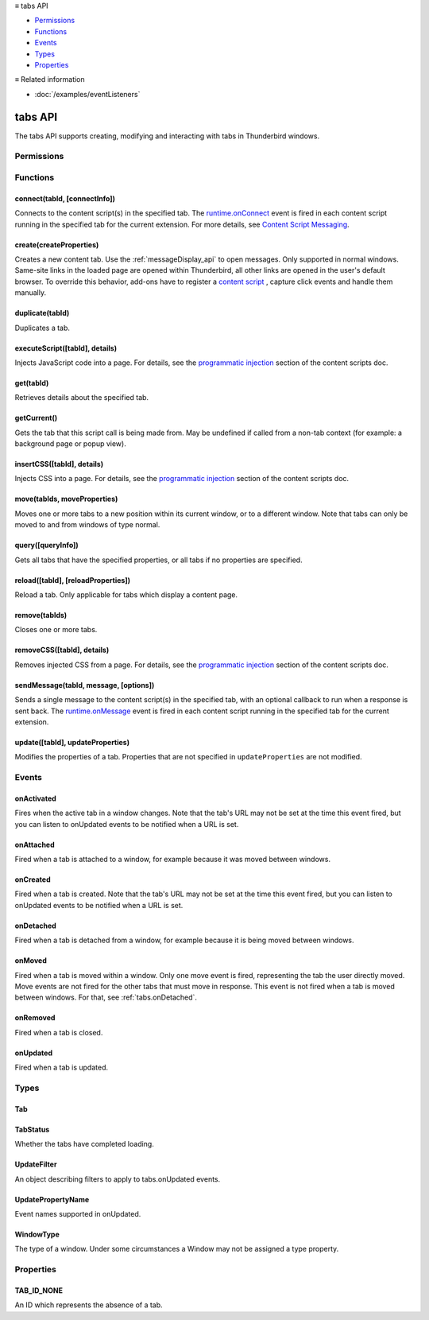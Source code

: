 .. container:: sticky-sidebar

  ≡ tabs API

  * `Permissions`_
  * `Functions`_
  * `Events`_
  * `Types`_
  * `Properties`_

  .. include:: /overlay/developer-resources.rst

  ≡ Related information
  
  * :doc:`/examples/eventListeners`

========
tabs API
========

.. role:: permission

.. role:: value

.. role:: code

The tabs API supports creating, modifying and interacting with tabs in Thunderbird windows.

.. rst-class:: api-main-section

Permissions
===========

.. api-member::
   :name: :permission:`activeTab`

.. api-member::
   :name: :permission:`tabs`

   Access browser tabs

.. api-member::
   :name: :permission:`tabHide`

   Hide and show browser tabs

.. rst-class:: api-main-section

Functions
=========

.. _tabs.connect:

connect(tabId, [connectInfo])
-----------------------------

.. api-section-annotation-hack:: -- [Added in TB 82, backported to TB 78.4.0]

Connects to the content script(s) in the specified tab. The `runtime.onConnect <https://developer.mozilla.org/en-US/docs/Mozilla/Add-ons/WebExtensions/API/runtime/onConnect>`__ event is fired in each content script running in the specified tab for the current extension. For more details, see `Content Script Messaging <https://developer.mozilla.org/en-US/docs/Mozilla/Add-ons/WebExtensions/Content_scripts>`__.

.. api-header::
   :label: Parameters

   
   .. api-member::
      :name: ``tabId``
      :type: (integer)
   
   
   .. api-member::
      :name: [``connectInfo``]
      :type: (object, optional)
      
      .. api-member::
         :name: [``frameId``]
         :type: (integer, optional)
         
         Open a port to a specific frame identified by ``frameId`` instead of all frames in the tab.
      
      
      .. api-member::
         :name: [``name``]
         :type: (string, optional)
         
         Will be passed into onConnect for content scripts that are listening for the connection event.
      
   

.. api-header::
   :label: Return type (`Promise`_)

   
   .. api-member::
      :type: `Port <https://developer.mozilla.org/en-US/docs/Mozilla/Add-ons/WebExtensions/API/runtime/Port>`__
      
      A port that can be used to communicate with the content scripts running in the specified tab.
   
   
   .. _Promise: https://developer.mozilla.org/en-US/docs/Web/JavaScript/Reference/Global_Objects/Promise

.. _tabs.create:

create(createProperties)
------------------------

.. api-section-annotation-hack:: 

Creates a new content tab. Use the :ref:`messageDisplay_api` to open messages. Only supported in :value:`normal` windows. Same-site links in the loaded page are opened within Thunderbird, all other links are opened in the user's default browser. To override this behavior, add-ons have to register a `content script <https://bugzilla.mozilla.org/show_bug.cgi?id=1618828#c3>`__ , capture click events and handle them manually.

.. api-header::
   :label: Parameters

   
   .. api-member::
      :name: ``createProperties``
      :type: (object)
      
      Properties for the new tab. Defaults to an empty tab, if no ``url`` is provided.
      
      .. api-member::
         :name: [``active``]
         :type: (boolean, optional)
         
         Whether the tab should become the active tab in the window. Does not affect whether the window is focused (see :ref:`windows.update`). Defaults to :value:`true`.
      
      
      .. api-member::
         :name: [``cookieStoreId``]
         :type: (string, optional)
         
         The `CookieStore <|link-cookieStore|>`__ id the new tab should use. Either a custom id created using the `contextualIdentities API <|link-contextualIdentity|>`__, or a built-in one: :value:`firefox-default`, :value:`firefox-container-1`, :value:`firefox-container-2`, :value:`firefox-container-3`, :value:`firefox-container-4`, :value:`firefox-container-5`. **Note:** The naming pattern was deliberately not changed for Thunderbird, but kept for compatibility reasons.
      
      
      .. api-member::
         :name: [``index``]
         :type: (integer, optional)
         
         The position the tab should take in the window. The provided value will be clamped to between zero and the number of tabs in the window.
      
      
      .. api-member::
         :name: [``selected``]
         :type: (boolean, optional) **Unsupported.**
         
         Whether the tab should become the selected tab in the window. Defaults to :value:`true`
      
      
      .. api-member::
         :name: [``url``]
         :type: (string, optional)
         
         The URL to navigate the tab to initially. Fully-qualified URLs must include a scheme (i.e. :value:`http://www.google.com`, not :value:`www.google.com`). Relative URLs will be relative to the current page within the extension.
      
      
      .. api-member::
         :name: [``windowId``]
         :type: (integer, optional)
         
         The window to create the new tab in. Defaults to the current window.
      
   

.. api-header::
   :label: Return type (`Promise`_)

   
   .. api-member::
      :type: :ref:`tabs.Tab`
      
      Details about the created tab. Will contain the ID of the new tab.
   
   
   .. _Promise: https://developer.mozilla.org/en-US/docs/Web/JavaScript/Reference/Global_Objects/Promise

.. _tabs.duplicate:

duplicate(tabId)
----------------

.. api-section-annotation-hack:: 

Duplicates a tab.

.. api-header::
   :label: Parameters

   
   .. api-member::
      :name: ``tabId``
      :type: (integer)
      
      The ID of the tab which is to be duplicated.
   

.. api-header::
   :label: Return type (`Promise`_)

   
   .. api-member::
      :type: :ref:`tabs.Tab`
      
      Details about the duplicated tab. The :ref:`tabs.Tab` object doesn't contain ``url``, ``title`` and ``favIconUrl`` if the :permission:`tabs` permission has not been requested.
   
   
   .. _Promise: https://developer.mozilla.org/en-US/docs/Web/JavaScript/Reference/Global_Objects/Promise

.. _tabs.executeScript:

executeScript([tabId], details)
-------------------------------

.. api-section-annotation-hack:: 

Injects JavaScript code into a page. For details, see the `programmatic injection <https://developer.mozilla.org/en-US/docs/Mozilla/Add-ons/WebExtensions/Content_scripts>`__ section of the content scripts doc.

.. api-header::
   :label: Changes in Thunderbird 77

   
   .. api-member::
      :name: With the :permission:`compose` permission, this now works in the document of email messages during composition.

.. api-header::
   :label: Parameters

   
   .. api-member::
      :name: [``tabId``]
      :type: (integer, optional)
      
      The ID of the tab in which to run the script; defaults to the active tab of the current window.
   
   
   .. api-member::
      :name: ``details``
      :type: (`InjectDetails <https://developer.mozilla.org/en-US/docs/Mozilla/Add-ons/WebExtensions/API/extensionTypes/InjectDetails>`__)
      
      Details of the script to run.
   

.. api-header::
   :label: Return type (`Promise`_)

   
   .. api-member::
      :type: array of any
      
      The result of the script in every injected frame.
   
   
   .. _Promise: https://developer.mozilla.org/en-US/docs/Web/JavaScript/Reference/Global_Objects/Promise

.. _tabs.get:

get(tabId)
----------

.. api-section-annotation-hack:: 

Retrieves details about the specified tab.

.. api-header::
   :label: Parameters

   
   .. api-member::
      :name: ``tabId``
      :type: (integer)
   

.. api-header::
   :label: Return type (`Promise`_)

   
   .. api-member::
      :type: :ref:`tabs.Tab`
   
   
   .. _Promise: https://developer.mozilla.org/en-US/docs/Web/JavaScript/Reference/Global_Objects/Promise

.. _tabs.getCurrent:

getCurrent()
------------

.. api-section-annotation-hack:: 

Gets the tab that this script call is being made from. May be undefined if called from a non-tab context (for example: a background page or popup view).

.. api-header::
   :label: Return type (`Promise`_)

   
   .. api-member::
      :type: :ref:`tabs.Tab`
   
   
   .. _Promise: https://developer.mozilla.org/en-US/docs/Web/JavaScript/Reference/Global_Objects/Promise

.. _tabs.insertCSS:

insertCSS([tabId], details)
---------------------------

.. api-section-annotation-hack:: 

Injects CSS into a page. For details, see the `programmatic injection <https://developer.mozilla.org/en-US/docs/Mozilla/Add-ons/WebExtensions/Content_scripts>`__ section of the content scripts doc.

.. api-header::
   :label: Changes in Thunderbird 77

   
   .. api-member::
      :name: With the :permission:`compose` permission, this now works in the document of email messages during composition.

.. api-header::
   :label: Parameters

   
   .. api-member::
      :name: [``tabId``]
      :type: (integer, optional)
      
      The ID of the tab in which to insert the CSS; defaults to the active tab of the current window.
   
   
   .. api-member::
      :name: ``details``
      :type: (`InjectDetails <https://developer.mozilla.org/en-US/docs/Mozilla/Add-ons/WebExtensions/API/extensionTypes/InjectDetails>`__)
      
      Details of the CSS text to insert.
   

.. _tabs.move:

move(tabIds, moveProperties)
----------------------------

.. api-section-annotation-hack:: 

Moves one or more tabs to a new position within its current window, or to a different window. Note that tabs can only be moved to and from windows of type :value:`normal`.

.. api-header::
   :label: Parameters

   
   .. api-member::
      :name: ``tabIds``
      :type: (integer or array of integer)
      
      The tab or list of tabs to move.
   
   
   .. api-member::
      :name: ``moveProperties``
      :type: (object)
      
      .. api-member::
         :name: ``index``
         :type: (integer)
         
         The position to move the tab to. :value:`-1` will place the tab at the end of the window.
      
      
      .. api-member::
         :name: [``windowId``]
         :type: (integer, optional)
         
         Defaults to the window the tab is currently in.
      
   

.. api-header::
   :label: Return type (`Promise`_)

   
   .. api-member::
      :type: array of :ref:`tabs.Tab`
      
      Details about the moved tabs.
   
   
   .. _Promise: https://developer.mozilla.org/en-US/docs/Web/JavaScript/Reference/Global_Objects/Promise

.. _tabs.query:

query([queryInfo])
------------------

.. api-section-annotation-hack:: 

Gets all tabs that have the specified properties, or all tabs if no properties are specified.

.. api-header::
   :label: Parameters

   
   .. api-member::
      :name: [``queryInfo``]
      :type: (object, optional)
      
      .. api-member::
         :name: [``active``]
         :type: (boolean, optional)
         
         Whether the tabs are active in their windows.
      
      
      .. api-member::
         :name: [``cookieStoreId``]
         :type: (array of string or string, optional)
         
         The `CookieStore <|link-cookieStore|>`__ id(s) used by the tabs. Either custom ids created using the `contextualIdentities API <|link-contextualIdentity|>`__, or built-in ones: :value:`firefox-default`, :value:`firefox-container-1`, :value:`firefox-container-2`, :value:`firefox-container-3`, :value:`firefox-container-4`, :value:`firefox-container-5`. **Note:** The naming pattern was deliberately not changed for Thunderbird, but kept for compatibility reasons.
      
      
      .. api-member::
         :name: [``currentWindow``]
         :type: (boolean, optional)
         
         Whether the tabs are in the current window.
      
      
      .. api-member::
         :name: [``highlighted``]
         :type: (boolean, optional)
         
         Whether the tabs are highlighted. Works as an alias of active.
      
      
      .. api-member::
         :name: [``index``]
         :type: (integer, optional)
         
         The position of the tabs within their windows.
      
      
      .. api-member::
         :name: [``lastFocusedWindow``]
         :type: (boolean, optional)
         
         Whether the tabs are in the last focused window.
      
      
      .. api-member::
         :name: [``mailTab``]
         :type: (boolean, optional)
         
         Whether the tab is a Thunderbird 3-pane tab.
      
      
      .. api-member::
         :name: [``spaceId``]
         :type: (integer, optional)
         
         The id of the space the tabs should belong to.
      
      
      .. api-member::
         :name: [``status``]
         :type: (:ref:`tabs.TabStatus`, optional)
         
         Whether the tabs have completed loading.
      
      
      .. api-member::
         :name: [``title``]
         :type: (string, optional)
         
         Match page titles against a pattern.
      
      
      .. api-member::
         :name: [``type``]
         :type: (string, optional)
         :annotation: -- [Added in TB 91]
         
         Match tabs against the given Tab.type (see :ref:`tabs.Tab`). Ignored if ``queryInfo.mailTab`` is specified.
      
      
      .. api-member::
         :name: [``url``]
         :type: (string or array of string, optional)
         
         Match tabs against one or more `URL Patterns <https://developer.mozilla.org/en-US/docs/Mozilla/Add-ons/WebExtensions/Match_patterns>`__. Note that fragment identifiers are not matched.
      
      
      .. api-member::
         :name: [``windowId``]
         :type: (integer, optional)
         
         The ID of the parent window, or :ref:`windows.WINDOW_ID_CURRENT` for the current window.
      
      
      .. api-member::
         :name: [``windowType``]
         :type: (:ref:`tabs.WindowType`, optional)
         
         The type of window the tabs are in.
      
   

.. api-header::
   :label: Return type (`Promise`_)

   
   .. api-member::
      :type: array of :ref:`tabs.Tab`
   
   
   .. _Promise: https://developer.mozilla.org/en-US/docs/Web/JavaScript/Reference/Global_Objects/Promise

.. _tabs.reload:

reload([tabId], [reloadProperties])
-----------------------------------

.. api-section-annotation-hack:: 

Reload a tab. Only applicable for tabs which display a content page.

.. api-header::
   :label: Parameters

   
   .. api-member::
      :name: [``tabId``]
      :type: (integer, optional)
      
      The ID of the tab to reload; defaults to the selected tab of the current window.
   
   
   .. api-member::
      :name: [``reloadProperties``]
      :type: (object, optional)
      
      .. api-member::
         :name: [``bypassCache``]
         :type: (boolean, optional)
         
         Whether using any local cache. Default is false.
      
   

.. _tabs.remove:

remove(tabIds)
--------------

.. api-section-annotation-hack:: 

Closes one or more tabs.

.. api-header::
   :label: Parameters

   
   .. api-member::
      :name: ``tabIds``
      :type: (integer or array of integer)
      
      The tab or list of tabs to close.
   

.. _tabs.removeCSS:

removeCSS([tabId], details)
---------------------------

.. api-section-annotation-hack:: 

Removes injected CSS from a page. For details, see the `programmatic injection <https://developer.mozilla.org/en-US/docs/Mozilla/Add-ons/WebExtensions/Content_scripts>`__ section of the content scripts doc.

.. api-header::
   :label: Changes in Thunderbird 77

   
   .. api-member::
      :name: With the :permission:`compose` permission, this now works in the document of email messages during composition.

.. api-header::
   :label: Parameters

   
   .. api-member::
      :name: [``tabId``]
      :type: (integer, optional)
      
      The ID of the tab from which to remove the injected CSS; defaults to the active tab of the current window.
   
   
   .. api-member::
      :name: ``details``
      :type: (`InjectDetails <https://developer.mozilla.org/en-US/docs/Mozilla/Add-ons/WebExtensions/API/extensionTypes/InjectDetails>`__)
      
      Details of the CSS text to remove.
   

.. _tabs.sendMessage:

sendMessage(tabId, message, [options])
--------------------------------------

.. api-section-annotation-hack:: -- [Added in TB 82, backported to TB 78.4.0]

Sends a single message to the content script(s) in the specified tab, with an optional callback to run when a response is sent back. The `runtime.onMessage <https://developer.mozilla.org/en-US/docs/Mozilla/Add-ons/WebExtensions/API/runtime/onMessage>`__ event is fired in each content script running in the specified tab for the current extension.

.. api-header::
   :label: Parameters

   
   .. api-member::
      :name: ``tabId``
      :type: (integer)
   
   
   .. api-member::
      :name: ``message``
      :type: (any)
   
   
   .. api-member::
      :name: [``options``]
      :type: (object, optional)
      
      .. api-member::
         :name: [``frameId``]
         :type: (integer, optional)
         
         Send a message to a specific frame identified by ``frameId`` instead of all frames in the tab.
      
   

.. api-header::
   :label: Return type (`Promise`_)

   
   .. api-member::
      :type: any
      
      The JSON response object sent by the handler of the message. If an error occurs while connecting to the specified tab, the callback will be called with no arguments and `runtime.lastError <https://developer.mozilla.org/en-US/docs/Mozilla/Add-ons/WebExtensions/API/runtime/lastError>`__ will be set to the error message.
   
   
   .. _Promise: https://developer.mozilla.org/en-US/docs/Web/JavaScript/Reference/Global_Objects/Promise

.. _tabs.update:

update([tabId], updateProperties)
---------------------------------

.. api-section-annotation-hack:: 

Modifies the properties of a tab. Properties that are not specified in ``updateProperties`` are not modified.

.. api-header::
   :label: Parameters

   
   .. api-member::
      :name: [``tabId``]
      :type: (integer, optional)
      
      Defaults to the selected tab of the current window.
   
   
   .. api-member::
      :name: ``updateProperties``
      :type: (object)
      
      Properties which should to be updated.
      
      .. api-member::
         :name: [``active``]
         :type: (boolean, optional)
         
         Set this to :value:`true`, if the tab should become active. Does not affect whether the window is focused (see :ref:`windows.update`). Setting this to :value:`false` has no effect.
      
      
      .. api-member::
         :name: [``url``]
         :type: (string, optional)
         
         A URL of a page to load. If the URL points to a content page (a web page, an extension page or a registered WebExtension protocol handler page), the tab will navigate to the requested page. All other URLs will be opened externally without changing the tab. Note: This function will throw an error, if a content page is loaded into a non-content tab (its type must be either :value:`content` or :value:`mail`).
      
   

.. api-header::
   :label: Return type (`Promise`_)

   
   .. api-member::
      :type: :ref:`tabs.Tab`
      
      Details about the updated tab. The :ref:`tabs.Tab` object doesn't contain ``url``, ``title`` and ``favIconUrl`` if the :permission:`tabs` permission has not been requested.
   
   
   .. _Promise: https://developer.mozilla.org/en-US/docs/Web/JavaScript/Reference/Global_Objects/Promise

.. rst-class:: api-main-section

Events
======

.. _tabs.onActivated:

onActivated
-----------

.. api-section-annotation-hack:: 

Fires when the active tab in a window changes. Note that the tab's URL may not be set at the time this event fired, but you can listen to onUpdated events to be notified when a URL is set.

.. api-header::
   :label: Parameters for onActivated.addListener(listener)

   
   .. api-member::
      :name: ``listener(activeInfo)``
      
      A function that will be called when this event occurs.
   

.. api-header::
   :label: Parameters passed to the listener function

   
   .. api-member::
      :name: ``activeInfo``
      :type: (object)
      
      .. api-member::
         :name: ``tabId``
         :type: (integer)
         
         The ID of the tab that has become active.
      
      
      .. api-member::
         :name: ``windowId``
         :type: (integer)
         
         The ID of the window the active tab changed inside of.
      
      
      .. api-member::
         :name: [``previousTabId``]
         :type: (integer, optional)
         
         The ID of the tab that was previously active, if that tab is still open.
      
   

.. _tabs.onAttached:

onAttached
----------

.. api-section-annotation-hack:: 

Fired when a tab is attached to a window, for example because it was moved between windows.

.. api-header::
   :label: Parameters for onAttached.addListener(listener)

   
   .. api-member::
      :name: ``listener(tabId, attachInfo)``
      
      A function that will be called when this event occurs.
   

.. api-header::
   :label: Parameters passed to the listener function

   
   .. api-member::
      :name: ``tabId``
      :type: (integer)
   
   
   .. api-member::
      :name: ``attachInfo``
      :type: (object)
      
      .. api-member::
         :name: ``newPosition``
         :type: (integer)
      
      
      .. api-member::
         :name: ``newWindowId``
         :type: (integer)
      
   

.. _tabs.onCreated:

onCreated
---------

.. api-section-annotation-hack:: 

Fired when a tab is created. Note that the tab's URL may not be set at the time this event fired, but you can listen to onUpdated events to be notified when a URL is set.

.. api-header::
   :label: Parameters for onCreated.addListener(listener)

   
   .. api-member::
      :name: ``listener(tab)``
      
      A function that will be called when this event occurs.
   

.. api-header::
   :label: Parameters passed to the listener function

   
   .. api-member::
      :name: ``tab``
      :type: (:ref:`tabs.Tab`)
      
      Details of the tab that was created.
   

.. _tabs.onDetached:

onDetached
----------

.. api-section-annotation-hack:: 

Fired when a tab is detached from a window, for example because it is being moved between windows.

.. api-header::
   :label: Parameters for onDetached.addListener(listener)

   
   .. api-member::
      :name: ``listener(tabId, detachInfo)``
      
      A function that will be called when this event occurs.
   

.. api-header::
   :label: Parameters passed to the listener function

   
   .. api-member::
      :name: ``tabId``
      :type: (integer)
   
   
   .. api-member::
      :name: ``detachInfo``
      :type: (object)
      
      .. api-member::
         :name: ``oldPosition``
         :type: (integer)
      
      
      .. api-member::
         :name: ``oldWindowId``
         :type: (integer)
      
   

.. _tabs.onMoved:

onMoved
-------

.. api-section-annotation-hack:: 

Fired when a tab is moved within a window. Only one move event is fired, representing the tab the user directly moved. Move events are not fired for the other tabs that must move in response. This event is not fired when a tab is moved between windows. For that, see :ref:`tabs.onDetached`.

.. api-header::
   :label: Parameters for onMoved.addListener(listener)

   
   .. api-member::
      :name: ``listener(tabId, moveInfo)``
      
      A function that will be called when this event occurs.
   

.. api-header::
   :label: Parameters passed to the listener function

   
   .. api-member::
      :name: ``tabId``
      :type: (integer)
   
   
   .. api-member::
      :name: ``moveInfo``
      :type: (object)
      
      .. api-member::
         :name: ``fromIndex``
         :type: (integer)
      
      
      .. api-member::
         :name: ``toIndex``
         :type: (integer)
      
      
      .. api-member::
         :name: ``windowId``
         :type: (integer)
      
   

.. _tabs.onRemoved:

onRemoved
---------

.. api-section-annotation-hack:: 

Fired when a tab is closed.

.. api-header::
   :label: Parameters for onRemoved.addListener(listener)

   
   .. api-member::
      :name: ``listener(tabId, removeInfo)``
      
      A function that will be called when this event occurs.
   

.. api-header::
   :label: Parameters passed to the listener function

   
   .. api-member::
      :name: ``tabId``
      :type: (integer)
   
   
   .. api-member::
      :name: ``removeInfo``
      :type: (object)
      
      .. api-member::
         :name: ``isWindowClosing``
         :type: (boolean)
         
         Is :value:`true` when the tab is being closed because its window is being closed.
      
      
      .. api-member::
         :name: ``windowId``
         :type: (integer)
         
         The window whose tab is closed.
      
   

.. _tabs.onUpdated:

onUpdated
---------

.. api-section-annotation-hack:: 

Fired when a tab is updated.

.. api-header::
   :label: Parameters for onUpdated.addListener(listener, filter)

   
   .. api-member::
      :name: ``listener(tabId, changeInfo, tab)``
      
      A function that will be called when this event occurs.
   
   
   .. api-member::
      :name: [``filter``]
      :type: (:ref:`tabs.UpdateFilter`, optional)
      
      A set of filters that restricts the events that will be sent to this listener.
   

.. api-header::
   :label: Parameters passed to the listener function

   
   .. api-member::
      :name: ``tabId``
      :type: (integer)
   
   
   .. api-member::
      :name: ``changeInfo``
      :type: (object)
      
      Lists the changes to the state of the tab that was updated.
      
      .. api-member::
         :name: [``favIconUrl``]
         :type: (string, optional)
         
         The tab's new favicon URL.
      
      
      .. api-member::
         :name: [``status``]
         :type: (string, optional)
         
         The status of the tab. Can be either :value:`loading` or :value:`complete`.
      
      
      .. api-member::
         :name: [``url``]
         :type: (string, optional)
         
         The tab's URL if it has changed.
      
   
   
   .. api-member::
      :name: ``tab``
      :type: (:ref:`tabs.Tab`)
      
      Gives the state of the tab that was updated.
   

.. rst-class:: api-main-section

Types
=====

.. _tabs.Tab:

Tab
---

.. api-section-annotation-hack:: 

.. api-header::
   :label: object

   
   .. api-member::
      :name: ``active``
      :type: (boolean)
      
      Whether the tab is active in its window. (Does not necessarily mean the window is focused.)
   
   
   .. api-member::
      :name: ``highlighted``
      :type: (boolean)
      
      Whether the tab is highlighted. Works as an alias of active
   
   
   .. api-member::
      :name: ``index``
      :type: (integer)
      
      The zero-based index of the tab within its window.
   
   
   .. api-member::
      :name: ``selected``
      :type: (boolean) **Unsupported.**
      
      Whether the tab is selected.
   
   
   .. api-member::
      :name: [``cookieStoreId``]
      :type: (string, optional)
      
      The `CookieStore <|link-cookieStore|>`__ id used by the tab. Either a custom id created using the `contextualIdentities API <|link-contextualIdentity|>`__, or a built-in one: :value:`firefox-default`, :value:`firefox-container-1`, :value:`firefox-container-2`, :value:`firefox-container-3`, :value:`firefox-container-4`, :value:`firefox-container-5`. **Note:** The naming pattern was deliberately not changed for Thunderbird, but kept for compatibility reasons.
   
   
   .. api-member::
      :name: [``favIconUrl``]
      :type: (string, optional)
      
      The URL of the tab's favicon. This property is only present if the extension's manifest includes the :permission:`tabs` permission. It may also be an empty string if the tab is loading.
   
   
   .. api-member::
      :name: [``height``]
      :type: (integer, optional)
      
      The height of the tab in pixels.
   
   
   .. api-member::
      :name: [``id``]
      :type: (integer, optional)
      
      The ID of the tab. Tab IDs are unique within a session. Under some circumstances a Tab may not be assigned an ID. Tab ID can also be set to :ref:`tabs.TAB_ID_NONE` for apps and devtools windows.
   
   
   .. api-member::
      :name: [``mailTab``]
      :type: (boolean, optional)
      
      Whether the tab is a 3-pane tab.
   
   
   .. api-member::
      :name: [``spaceId``]
      :type: (integer, optional)
      
      The id of the space.
   
   
   .. api-member::
      :name: [``status``]
      :type: (string, optional)
      
      Either :value:`loading` or :value:`complete`.
   
   
   .. api-member::
      :name: [``title``]
      :type: (string, optional)
      
      The title of the tab. This property is only present if the extension's manifest includes the :permission:`tabs` permission.
   
   
   .. api-member::
      :name: [``type``]
      :type: (`string`, optional)
      :annotation: -- [Added in TB 91]
      
      Supported values:
      
      .. api-member::
         :name: :value:`addressBook`
      
      .. api-member::
         :name: :value:`calendar`
      
      .. api-member::
         :name: :value:`calendarEvent`
      
      .. api-member::
         :name: :value:`calendarTask`
      
      .. api-member::
         :name: :value:`chat`
      
      .. api-member::
         :name: :value:`content`
      
      .. api-member::
         :name: :value:`mail`
      
      .. api-member::
         :name: :value:`messageCompose`
      
      .. api-member::
         :name: :value:`messageDisplay`
      
      .. api-member::
         :name: :value:`special`
      
      .. api-member::
         :name: :value:`tasks`
   
   
   .. api-member::
      :name: [``url``]
      :type: (string, optional)
      
      The URL the tab is displaying. This property is only present if the extension's manifest includes the :permission:`tabs` permission.
   
   
   .. api-member::
      :name: [``width``]
      :type: (integer, optional)
      
      The width of the tab in pixels.
   
   
   .. api-member::
      :name: [``windowId``]
      :type: (integer, optional)
      
      The ID of the window the tab is contained within.
   

.. _tabs.TabStatus:

TabStatus
---------

.. api-section-annotation-hack:: 

Whether the tabs have completed loading.

.. api-header::
   :label: `string`

   
   .. container:: api-member-node
   
      .. container:: api-member-description-only
         
         Supported values:
         
         .. api-member::
            :name: :value:`loading`
         
         .. api-member::
            :name: :value:`complete`
   

.. _tabs.UpdateFilter:

UpdateFilter
------------

.. api-section-annotation-hack:: 

An object describing filters to apply to tabs.onUpdated events.

.. api-header::
   :label: object

   
   .. api-member::
      :name: [``properties``]
      :type: (array of :ref:`tabs.UpdatePropertyName`, optional)
      
      A list of property names. Events that do not match any of the names will be filtered out.
   
   
   .. api-member::
      :name: [``tabId``]
      :type: (integer, optional)
   
   
   .. api-member::
      :name: [``urls``]
      :type: (array of string, optional)
      
      A list of URLs or URL patterns. Events that cannot match any of the URLs will be filtered out. Filtering with urls requires the :permission:`tabs` or :permission:`activeTab` permission.
   
   
   .. api-member::
      :name: [``windowId``]
      :type: (integer, optional)
   

.. _tabs.UpdatePropertyName:

UpdatePropertyName
------------------

.. api-section-annotation-hack:: 

Event names supported in onUpdated.

.. api-header::
   :label: `string`

   
   .. container:: api-member-node
   
      .. container:: api-member-description-only
         
         Supported values:
         
         .. api-member::
            :name: :value:`favIconUrl`
         
         .. api-member::
            :name: :value:`status`
         
         .. api-member::
            :name: :value:`title`
   

.. _tabs.WindowType:

WindowType
----------

.. api-section-annotation-hack:: 

The type of a window. Under some circumstances a Window may not be assigned a type property.

.. api-header::
   :label: `string`

   
   .. container:: api-member-node
   
      .. container:: api-member-description-only
         
         Supported values:
         
         .. api-member::
            :name: :value:`normal`
         
         .. api-member::
            :name: :value:`popup`
         
         .. api-member::
            :name: :value:`panel`
         
         .. api-member::
            :name: :value:`app`
         
         .. api-member::
            :name: :value:`devtools`
         
         .. api-member::
            :name: :value:`messageCompose`
         
         .. api-member::
            :name: :value:`messageDisplay`
   

.. rst-class:: api-main-section

Properties
==========

.. _tabs.TAB_ID_NONE:

TAB_ID_NONE
-----------

.. api-section-annotation-hack:: 

An ID which represents the absence of a tab.
